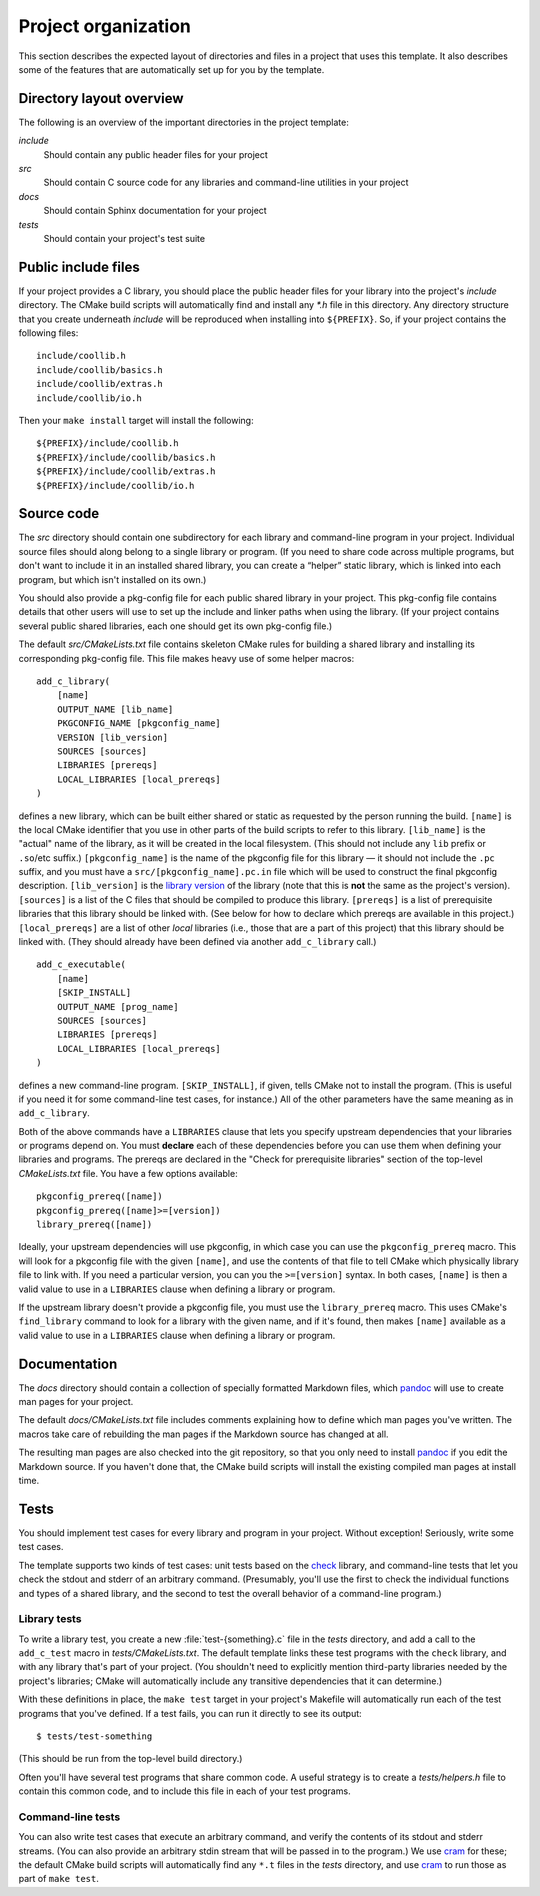 .. _organization:

Project organization
====================

This section describes the expected layout of directories and files in a
project that uses this template.  It also describes some of the features
that are automatically set up for you by the template.


Directory layout overview
-------------------------

The following is an overview of the important directories in the project
template:

*include*
   Should contain any public header files for your project

*src*
   Should contain C source code for any libraries and command-line
   utilities in your project

*docs*
   Should contain Sphinx documentation for your project

*tests*
   Should contain your project's test suite


Public include files
--------------------

If your project provides a C library, you should place the public header
files for your library into the project's *include* directory.  The
CMake build scripts will automatically find and install any *\*.h* file
in this directory.  Any directory structure that you create underneath
*include* will be reproduced when installing into ``${PREFIX}``.  So, if
your project contains the following files::

    include/coollib.h
    include/coollib/basics.h
    include/coollib/extras.h
    include/coollib/io.h

Then your ``make install`` target will install the following::

    ${PREFIX}/include/coollib.h
    ${PREFIX}/include/coollib/basics.h
    ${PREFIX}/include/coollib/extras.h
    ${PREFIX}/include/coollib/io.h


Source code
-----------

The *src* directory should contain one subdirectory for each library and
command-line program in your project.  Individual source files should
along belong to a single library or program.  (If you need to share code
across multiple programs, but don't want to include it in an installed
shared library, you can create a “helper” static library, which is
linked into each program, but which isn't installed on its own.)

You should also provide a pkg-config file for each public shared library
in your project.  This pkg-config file contains details that other users
will use to set up the include and linker paths when using the library.
(If your project contains several public shared libraries, each one
should get its own pkg-config file.)

The default *src/CMakeLists.txt* file contains skeleton CMake rules for
building a shared library and installing its corresponding pkg-config
file.  This file makes heavy use of some helper macros::

    add_c_library(
        [name]
        OUTPUT_NAME [lib_name]
        PKGCONFIG_NAME [pkgconfig_name]
        VERSION [lib_version]
        SOURCES [sources]
        LIBRARIES [prereqs]
        LOCAL_LIBRARIES [local_prereqs]
    )

defines a new library, which can be built either shared or static as requested
by the person running the build.  ``[name]`` is the local CMake identifier that
you use in other parts of the build scripts to refer to this library.
``[lib_name]`` is the "actual" name of the library, as it will be created in the
local filesystem.  (This should not include any ``lib`` prefix or ``.so``/etc
suffix.)  ``[pkgconfig_name]`` is the name of the pkgconfig file for this
library — it should not include the ``.pc`` suffix, and you must have a
``src/[pkgconfig_name].pc.in`` file which will be used to construct the final
pkgconfig description.  ``[lib_version]`` is the `library version`_ of the
library (note that this is **not** the same as the project's version).
``[sources]`` is a list of the C files that should be compiled to produce this
library.  ``[prereqs]`` is a list of prerequisite libraries that this library
should be linked with.  (See below for how to declare which prereqs are
available in this project.)  ``[local_prereqs]`` are a list of other *local*
libraries (i.e., those that are a part of this project) that this library should
be linked with.  (They should already have been defined via another
``add_c_library`` call.)

.. _library version: http://www.gnu.org/software/libtool/manual/html_node/Updating-version-info.html#Updating-version-info


::

    add_c_executable(
        [name]
        [SKIP_INSTALL]
        OUTPUT_NAME [prog_name]
        SOURCES [sources]
        LIBRARIES [prereqs]
        LOCAL_LIBRARIES [local_prereqs]
    )

defines a new command-line program.  ``[SKIP_INSTALL]``, if given, tells CMake
not to install the program.  (This is useful if you need it for some
command-line test cases, for instance.)  All of the other parameters have the
same meaning as in ``add_c_library``.


Both of the above commands have a ``LIBRARIES`` clause that lets you specify
upstream dependencies that your libraries or programs depend on.  You must
**declare** each of these dependencies before you can use them when defining
your libraries and programs.  The prereqs are declared in the "Check for
prerequisite libraries" section of the top-level *CMakeLists.txt* file.  You
have a few options available::

    pkgconfig_prereq([name])
    pkgconfig_prereq([name]>=[version])
    library_prereq([name])

Ideally, your upstream dependencies will use pkgconfig, in which case you can
use the ``pkgconfig_prereq`` macro.  This will look for a pkgconfig file with
the given ``[name]``, and use the contents of that file to tell CMake which
physically library file to link with.  If you need a particular version, you can
you the ``>=[version]`` syntax.  In both cases, ``[name]`` is then a valid value
to use in a ``LIBRARIES`` clause when defining a library or program.

If the upstream library doesn't provide a pkgconfig file, you must use the
``library_prereq`` macro.  This uses CMake's ``find_library`` command to look
for a library with the given name, and if it's found, then makes ``[name]``
available as a valid value to use in a ``LIBRARIES`` clause when defining a
library or program.


Documentation
-------------

The *docs* directory should contain a collection of specially formatted Markdown
files, which `pandoc`_ will use to create man pages for your project.

.. _pandoc: http://pandoc.org/

The default *docs/CMakeLists.txt* file includes comments explaining how to
define which man pages you've written.  The macros take care of rebuilding the
man pages if the Markdown source has changed at all.

The resulting man pages are also checked into the git repository, so that you
only need to install `pandoc`_ if you edit the Markdown source.  If you haven't
done that, the CMake build scripts will install the existing compiled man pages
at install time.


Tests
-----

You should implement test cases for every library and program in your
project.  Without exception!  Seriously, write some test cases.

The template supports two kinds of test cases: unit tests based on the
`check`_ library, and command-line tests that let you check the stdout
and stderr of an arbitrary command.  (Presumably, you'll use the first
to check the individual functions and types of a shared library, and the
second to test the overall behavior of a command-line program.)

.. _check: http://check.sourceforge.net/

Library tests
~~~~~~~~~~~~~

To write a library test, you create a new :file:`test-{something}.c`
file in the *tests* directory, and add a call to the ``add_c_test`` macro
in *tests/CMakeLists.txt*.  The default template links these test programs with
the ``check`` library, and with any library that's part of your project.  (You
shouldn't need to explicitly mention third-party libraries needed by the
project's libraries; CMake will automatically include any transitive
dependencies that it can determine.)

With these definitions in place, the ``make test`` target in your
project's Makefile will automatically run each of the test programs that
you've defined.  If a test fails, you can run it directly to see its
output::

    $ tests/test-something

(This should be run from the top-level build directory.)

Often you'll have several test programs that share common code.  A
useful strategy is to create a *tests/helpers.h* file to contain this
common code, and to include this file in each of your test programs.

Command-line tests
~~~~~~~~~~~~~~~~~~

You can also write test cases that execute an arbitrary command, and
verify the contents of its stdout and stderr streams.  (You can also
provide an arbitrary stdin stream that will be passed in to the
program.)  We use `cram`_ for these; the default CMake build scripts will
automatically find any ``*.t`` files in the *tests* directory, and use `cram`_
to run those as part of ``make test``.

.. _cram: https://pypi.python.org/pypi/cram
